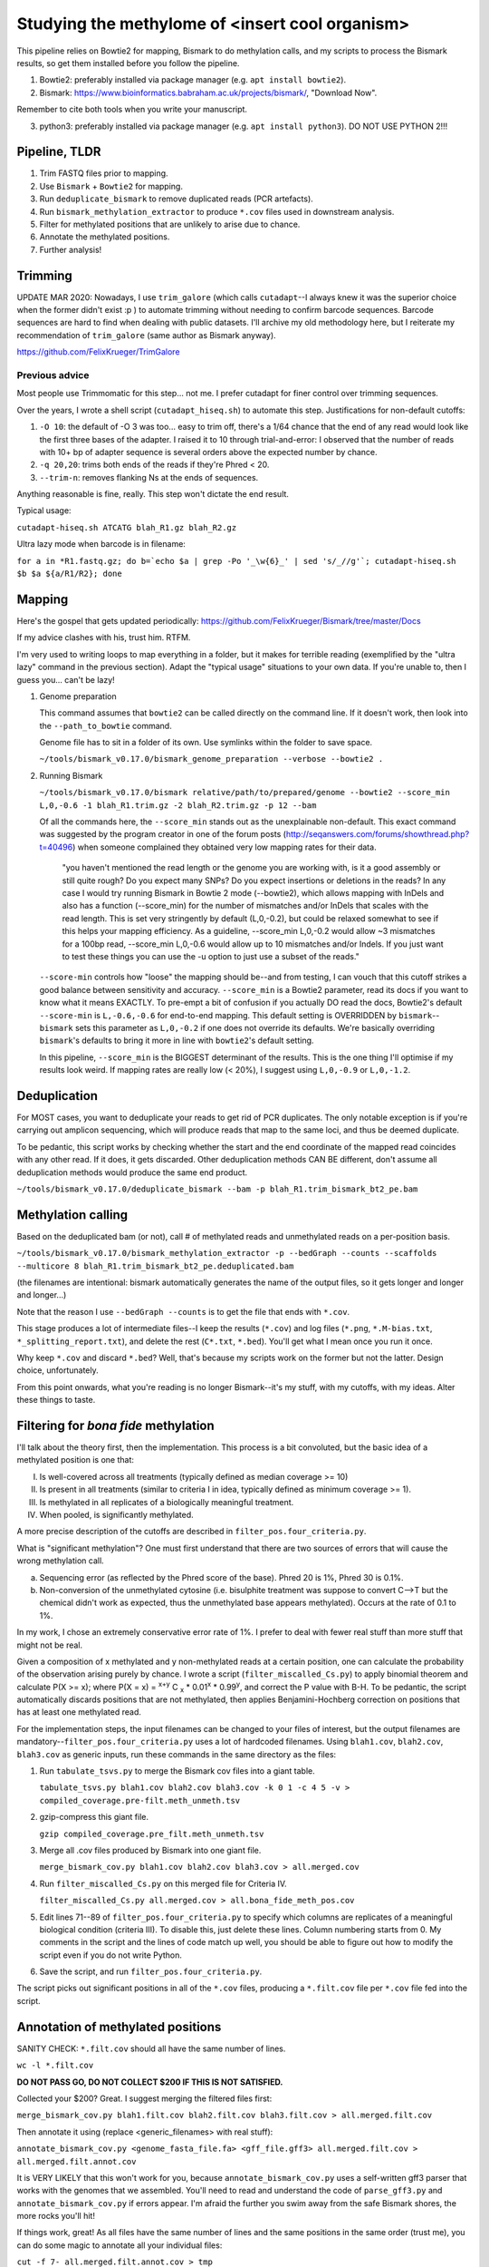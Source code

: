 ================================================
Studying the methylome of <insert cool organism>
================================================

This pipeline relies on Bowtie2 for mapping, Bismark to do methylation calls, and my scripts to process the Bismark results, so get them installed before you follow the pipeline.

1. Bowtie2: preferably installed via package manager (e.g. ``apt install bowtie2``).

2. Bismark: https://www.bioinformatics.babraham.ac.uk/projects/bismark/, "Download Now".

Remember to cite both tools when you write your manuscript.

3. python3: preferably installed via package manager (e.g. ``apt install python3``). DO NOT USE PYTHON 2!!!

Pipeline, TLDR
--------------
1. Trim FASTQ files prior to mapping.
2. Use ``Bismark`` + ``Bowtie2`` for mapping.
3. Run ``deduplicate_bismark`` to remove duplicated reads (PCR artefacts).
4. Run ``bismark_methylation_extractor`` to produce ``*.cov`` files used in downstream analysis.
5. Filter for methylated positions that are unlikely to arise due to chance.
6. Annotate the methylated positions.
7. Further analysis!

Trimming
--------
UPDATE MAR 2020: Nowadays, I use ``trim_galore`` (which calls ``cutadapt``--I always knew it was the superior choice when the former didn't exist :p ) to automate trimming without needing to confirm barcode sequences. Barcode sequences are hard to find when dealing with public datasets. I'll archive my old methodology here, but I reiterate my recommendation of ``trim_galore`` (same author as Bismark anyway).

https://github.com/FelixKrueger/TrimGalore

Previous advice
===============
Most people use Trimmomatic for this step... not me. I prefer cutadapt for finer control over trimming sequences.

Over the years, I wrote a shell script (``cutadapt_hiseq.sh``) to automate this step. Justifications for non-default cutoffs:

1. ``-O 10``: the default of -O 3 was too... easy to trim off, there's a 1/64 chance that the end of any read would look like the first three bases of the adapter. I raised it to 10 through trial-and-error: I observed that the number of reads with 10+ bp of adapter sequence is several orders above the expected number by chance.

2. ``-q 20,20``: trims both ends of the reads if they're Phred < 20.

3. ``--trim-n``: removes flanking Ns at the ends of sequences.

Anything reasonable is fine, really. This step won't dictate the end result.

Typical usage:

``cutadapt-hiseq.sh ATCATG blah_R1.gz blah_R2.gz``

Ultra lazy mode when barcode is in filename:

``for a in *R1.fastq.gz; do b=`echo $a | grep -Po '_\w{6}_' | sed 's/_//g'`; cutadapt-hiseq.sh $b $a ${a/R1/R2}; done``

Mapping
-------
Here's the gospel that gets updated periodically: https://github.com/FelixKrueger/Bismark/tree/master/Docs

If my advice clashes with his, trust him. RTFM.

I'm very used to writing loops to map everything in a folder, but it makes for terrible reading (exemplified by the "ultra lazy" command in the previous section). Adapt the "typical usage" situations to your own data. If you're unable to, then I guess you... can't be lazy!

1. Genome preparation

   This command assumes that ``bowtie2`` can be called directly on the command line. If it doesn't work, then look into the ``--path_to_bowtie`` command.

   Genome file has to sit in a folder of its own. Use symlinks within the folder to save space.

   ``~/tools/bismark_v0.17.0/bismark_genome_preparation --verbose --bowtie2 .``

2. Running Bismark

   ``~/tools/bismark_v0.17.0/bismark relative/path/to/prepared/genome --bowtie2 --score_min L,0,-0.6 -1 blah_R1.trim.gz -2 blah_R2.trim.gz -p 12 --bam``

   Of all the commands here, the ``--score_min`` stands out as the unexplainable non-default. This exact command was suggested by the program creator in one of the forum posts (http://seqanswers.com/forums/showthread.php?t=40496) when someone complained they obtained very low mapping rates for their data.

      "you haven't mentioned the read length or the genome you are working with, is it a good assembly or still quite rough? Do you expect many SNPs? Do you expect insertions or deletions in the reads? In any case I would try running Bismark in Bowtie 2 mode (--bowtie2), which allows mapping with InDels and also has a function (--score_min) for the number of mismatches and/or InDels that scales with the read length. This is set very stringently by default (L,0,-0.2), but could be relaxed somewhat to see if this helps your mapping efficiency. As a guideline, --score_min L,0,-0.2 would allow ~3 mismatches for a 100bp read, --score_min L,0,-0.6 would allow up to 10 mismatches and/or Indels. If you just want to test these things you can use the -u option to just use a subset of the reads."

   ``--score-min`` controls how "loose" the mapping should be--and from testing, I can vouch that this cutoff strikes a good balance between sensitivity and accuracy. ``--score_min`` is a Bowtie2 parameter, read its docs if you want to know what it means EXACTLY. To pre-empt a bit of confusion if you actually DO read the docs, Bowtie2's default ``--score-min`` is ``L,-0.6,-0.6`` for end-to-end mapping. This default setting is OVERRIDDEN by ``bismark``--``bismark`` sets this parameter as ``L,0,-0.2`` if one does not override its defaults. We're basically overriding ``bismark``'s defaults to bring it more in line with ``bowtie2``'s default setting.

   In this pipeline, ``--score_min`` is the BIGGEST determinant of the results. This is the one thing I'll optimise if my results look weird. If mapping rates are really low (< 20%), I suggest using ``L,0,-0.9`` or ``L,0,-1.2``.

Deduplication
-------------
For MOST cases, you want to deduplicate your reads to get rid of PCR duplicates. The only notable exception is if you're carrying out amplicon sequencing, which will produce reads that map to the same loci, and thus be deemed duplicate.

To be pedantic, this script works by checking whether the start and the end coordinate of the mapped read coincides with any other read. If it does, it gets discarded. Other deduplication methods CAN BE different, don't assume all deduplication methods would produce the same end product.

``~/tools/bismark_v0.17.0/deduplicate_bismark --bam -p blah_R1.trim_bismark_bt2_pe.bam``

Methylation calling
-------------------
Based on the deduplicated bam (or not), call # of methylated reads and unmethylated reads on a per-position basis.

``~/tools/bismark_v0.17.0/bismark_methylation_extractor -p --bedGraph --counts --scaffolds --multicore 8 blah_R1.trim_bismark_bt2_pe.deduplicated.bam``

(the filenames are intentional: bismark automatically generates the name of the output files, so it gets longer and longer and longer...)

Note that the reason I use ``--bedGraph --counts`` is to get the file that ends with ``*.cov``.

This stage produces a lot of intermediate files--I keep the results (``*.cov``) and log files (``*.png``, ``*.M-bias.txt``, ``*_splitting_report.txt``), and delete the rest (``C*.txt``, ``*.bed``). You'll get what I mean once you run it once.

Why keep ``*.cov`` and discard ``*.bed``? Well, that's because my scripts work on the former but not the latter. Design choice, unfortunately.

From this point onwards, what you're reading is no longer Bismark--it's my stuff, with my cutoffs, with my ideas. Alter these things to taste.

Filtering for *bona fide* methylation
-------------------------------------
I'll talk about the theory first, then the implementation. This process is a bit convoluted, but the basic idea of a methylated position is one that:

I. Is well-covered across all treatments (typically defined as median coverage >= 10)
II. Is present in all treatments (similar to criteria I in idea, typically defined as minimum coverage >= 1).
III. Is methylated in all replicates of a biologically meaningful treatment.
IV. When pooled, is significantly methylated.

A more precise description of the cutoffs are described in ``filter_pos.four_criteria.py``.

What is "significant methylation"? One must first understand that there are two sources of errors that will cause the wrong methylation call.

a) Sequencing error (as reflected by the Phred score of the base). Phred 20 is 1%, Phred 30 is 0.1%.
b) Non-conversion of the unmethylated cytosine (i.e. bisulphite treatment was suppose to convert C-->T but the chemical didn't work as expected, thus the unmethylated base appears methylated). Occurs at the rate of 0.1 to 1%.

In my work, I chose an extremely conservative error rate of 1%. I prefer to deal with fewer real stuff than more stuff that might not be real.

Given a composition of x methylated and y non-methylated reads at a certain position, one can calculate the probability of the observation arising purely by chance. I wrote a script (``filter_miscalled_Cs.py``) to apply binomial theorem and calculate P(X >= x); where P(X = x) = \ :sup:`x+y` C \ :sub:`x` * 0.01\ :sup:`x` * 0.99\ :sup:`y`, and correct the P value with B-H. To be pedantic, the script automatically discards positions that are not methylated, then applies Benjamini-Hochberg correction on positions that has at least one methylated read.

For the implementation steps, the input filenames can be changed to your files of interest, but the output filenames are mandatory--``filter_pos.four_criteria.py`` uses a lot of hardcoded filenames. Using ``blah1.cov``, ``blah2.cov``, ``blah3.cov`` as generic inputs, run these commands in the same directory as the files:

1. Run ``tabulate_tsvs.py`` to merge the Bismark cov files into a giant table.

   ``tabulate_tsvs.py blah1.cov blah2.cov blah3.cov -k 0 1 -c 4 5 -v > compiled_coverage.pre-filt.meth_unmeth.tsv``

2. gzip-compress this giant file.

   ``gzip compiled_coverage.pre_filt.meth_unmeth.tsv``

3. Merge all .cov files produced by Bismark into one giant file.

   ``merge_bismark_cov.py blah1.cov blah2.cov blah3.cov > all.merged.cov``

4. Run ``filter_miscalled_Cs.py`` on this merged file for Criteria IV.

   ``filter_miscalled_Cs.py all.merged.cov > all.bona_fide_meth_pos.cov``

5. Edit lines 71--89 of ``filter_pos.four_criteria.py`` to specify which columns are replicates of a meaningful biological condition (criteria III). To disable this, just delete these lines. Column numbering starts from 0. My comments in the script and the lines of code match up well, you should be able to figure out how to modify the script even if you do not write Python.

6. Save the script, and run ``filter_pos.four_criteria.py``.

The script picks out significant positions in all of the ``*.cov`` files, producing a ``*.filt.cov`` file per ``*.cov`` file fed into the script.

Annotation of methylated positions
----------------------------------
SANITY CHECK: ``*.filt.cov`` should all have the same number of lines.

``wc -l *.filt.cov``

**DO NOT PASS GO, DO NOT COLLECT $200 IF THIS IS NOT SATISFIED.**

Collected your $200? Great. I suggest merging the filtered files first:

``merge_bismark_cov.py blah1.filt.cov blah2.filt.cov blah3.filt.cov > all.merged.filt.cov``

Then annotate it using (replace <generic_filenames> with real stuff):

``annotate_bismark_cov.py <genome_fasta_file.fa> <gff_file.gff3> all.merged.filt.cov > all.merged.filt.annot.cov``

It is VERY LIKELY that this won't work for you, because ``annotate_bismark_cov.py`` uses a self-written gff3 parser that works with the genomes that we assembled. You'll need to read and understand the code of ``parse_gff3.py`` and ``annotate_bismark_cov.py`` if errors appear. I'm afraid the further you swim away from the safe Bismark shores, the more rocks you'll hit!

If things work, great! As all files have the same number of lines and the same positions in the same order (trust me), you can do some magic to annotate all your individual files:

``cut -f 7- all.merged.filt.annot.cov > tmp``

``paste blah1.filt.cov tmp > blah1.filt.annot.cov``

What's next?
------------
Well, this place is a good point to let your hand go. With the ``*.filt.annot.cov`` files, you can do a lot of wonderful stuff. ``head`` or ``less`` the files to see what's inside them. If you don't understand which column stores what information, read the scripts that produced them. I (mostly) documented their functions as comments that precede the script itself.

A few analysis suggestions below:

1. PCA of all ``*.filt.annot.cov`` files to see whether related replicates have more similar methylation patterns?

2. Check genomic distribution of methylated positions using ``*.filt.annot.cov`` (are there more methylated positions in genic regions? More in exonic regions? Start of exonic regions?)

3. Start thinking about how to compare replicates to obtain differentially expressed genes/regions/etc.

An example of how I used the methylation data generated by this pipeline can be found at https://github.com/lyijin/pdae_dna_meth, where I analysed methylation patterns in the coral *Platygyra daedalea*.

